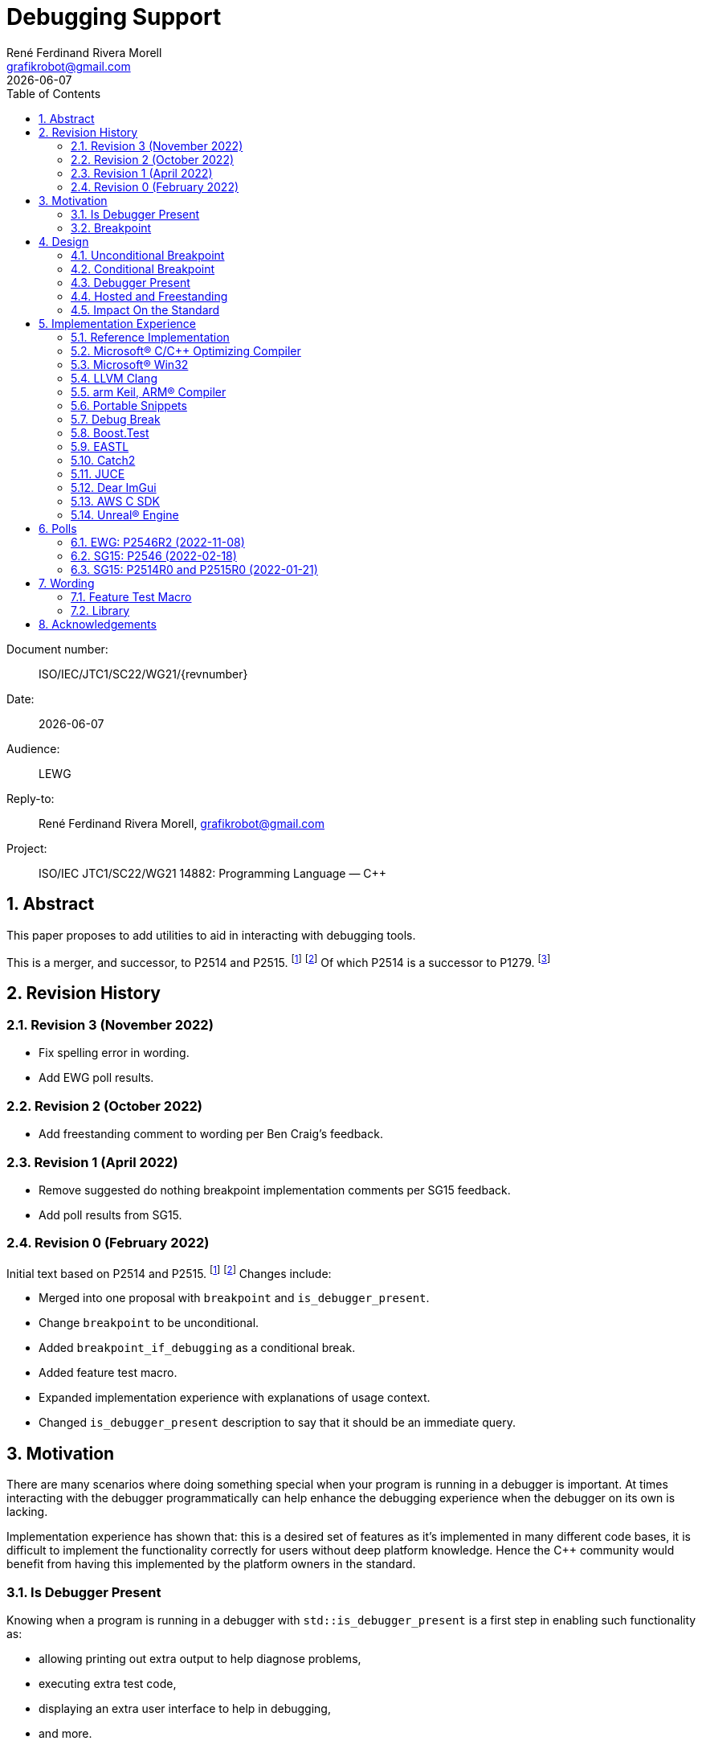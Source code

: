 = Debugging Support
:copyright: Copyright 2021 René Ferdinand Rivera Morell
:email: grafikrobot@gmail.com
:authors: René Ferdinand Rivera Morell
:audience: LEWG
:revdate: {docdate}
:version-label!:
:reproducible:
:nofooter:
:sectanchors:
:sectnums:
:sectnumlevels: 5
:source-highlighter: rouge
:source-language: c++
:toc: left
:toclevels: 2
:caution-caption: ⚑
:important-caption: ‼
:note-caption: ℹ
:tip-caption: ☀
:warning-caption: ⚠
:table-caption: Table 

++++
<style>
.sectionbody > div > .ins {
  border-left: solid 0.4em green;
  padding-left: 1em;
  text-decoration: underline solid green;
  text-underline-offset: 0.3em;
}
.def > .content :first-child {
  margin-left: 0;
}
.def > .content > * {
  margin-left: 3em;
}
.icon .title {
  font-size: 250%;
}
</style>
++++

Document number: :: ISO/IEC/JTC1/SC22/WG21/{revnumber}
Date: :: {revdate}
Audience: :: {audience}
Reply-to: :: {author}, {email}
Project: :: ISO/IEC JTC1/SC22/WG21 14882: Programming Language — {CPP}

== Abstract

This paper proposes to add utilities to aid in interacting with debugging
tools.

This is a merger, and successor, to P2514 and P2515.
footnote:P2514[P2514R0 `std::breakpoint`, _René Ferdinand Rivera Morell_
2021-12-30 (https://wg21.link/P2514R0)]
footnote:P2515[P2515R0 `std::is_debugger_present`, _René Ferdinand Rivera Morell_
2021-12-29 (https://wg21.link/P2515R0)]
Of which P2514 is a successor to P1279.
footnote:P1279[P1279 `std::breakpoint`, _Isabella Muerte_ 2018-10-05
(https://wg21.link/P1279)]

== Revision History

=== Revision 3 (November 2022)

* Fix spelling error in wording.
* Add EWG poll results.

=== Revision 2 (October 2022)

* Add freestanding comment to wording per Ben Craig's feedback.

=== Revision 1 (April 2022)

* Remove suggested do nothing breakpoint implementation comments per SG15
  feedback.
* Add poll results from SG15.

=== Revision 0 (February 2022)

Initial text based on P2514 and P2515. footnote:P2514[] footnote:P2515[]
Changes include:

* Merged into one proposal with `breakpoint` and `is_debugger_present`.
* Change `breakpoint` to be unconditional.
* Added `breakpoint_if_debugging` as a conditional break.
* Added feature test macro.
* Expanded implementation experience with explanations of usage context.
* Changed `is_debugger_present` description to say that it should be an
immediate query.

== Motivation

There are many scenarios where doing something special when your program is
running in a debugger is important. At times interacting with the debugger
programmatically can help enhance the debugging experience when the debugger
on its own is lacking.

Implementation experience has shown that: this is a desired set of features as
it's implemented in many different code bases, it is difficult to implement
the functionality correctly for users without deep platform knowledge. Hence
the C++ community would benefit from having this implemented by the platform
owners in the standard.

=== Is Debugger Present

Knowing when a program is running in a debugger with `std::is_debugger_present`
is a first step in enabling such functionality as:

* allowing printing out extra output to help diagnose problems,
* executing extra test code,
* displaying an extra user interface to help in debugging,
* and more.

=== Breakpoint

Controlling when a debugger stops in your program with `std::breakpoint` allows
for runtime control of breakpoints beyond what might be available from a
debugger while not causing the program to exit. For example:

* breaking when an infrequent non-critical condition is detected,
* allowing programmatic control with complex runtime sensitive conditions,
* breaking on user input to inspect context in interactive programs without
  needing to switch to the debugger application,
* and more.

== Design

=== Unconditional Breakpoint

The goal of the `std::breakpoint` function is to "break" or pause the running
program when called. Having an unconditional, i.e. attempts to break even if
the debugger is or is not actually monitoring the program allows for use in
conditions where it is not possible to detect if a debugger is present.

Implementations are expected to optimize the code generated to be as minimal
as possible for the platform. For example, on X86 it's expected that this
produces a single `INT3` instruction. The goal in this expectation is to place
the debugger as close as possible in the caller of `breakpoint()` to
improve the debugging experience for users.

=== Conditional Breakpoint

The goal of the `std::breakpoint_if_debugging` function is to "break" when
being debugged but to act as though it is a no-op when it is executing
normally.

Although it's trivial for users to implement a conditional break, it's
common enough that there is utility in providing a ready to use implementation.

=== Debugger Present

The goal of the `std::is_debugger_present` function is to inform when a program
is executing under the control of a debugger monitoring program. The interface
is minimally simple to avoid having to reduce the user from having to know the
intricacies of debugger operation. This is a feature that requires arcane
platform knowledge for most platforms. But it is knowledge that is readily
available to the platform tooling implementors.

Existing implementations of this functionality vary in how frequently they are
expected to be called. Previously the proposal suggested that it would help
to cache the debugger present query to avoid frequent repetition of the
possible expensive query. But, first, doing that was not found to be done
in any of the existing implementations. Second, doing so would add to the
implementation complexity for something that can be better controlled by the
user code. And, third, it would impact the `std::breakpoint_if_debugging`
function to need to forward the argument to pass along to control the
caching choice.

=== Hosted and Freestanding

The debugging support functionality is particularly useful in situations where
it's difficult to debug in traditional hosted context. For example when the
debugger is running on a development host machine while the program is running
on specialize freestanding environment. In such situations it can be impossible
to determine if a debugger is present remotely, and almost certainly unlikely
that a debugger can run in the target environment. As such the debugger support
in this proposal is expected to be supported, as best as possible, in
freestanding environments. The wording reflects that by having maximum
flexibility in implementation.

=== Impact On the Standard

This proposal adds a utility header (`debugging`) with the new declarations.

== Implementation Experience

=== Reference Implementation

A full reference implementation exists as a proof of concept.
footnote:refimp[Debugging prototype implementation (https://github.com/grafikrobot/debugging)]
It implements the full functionality for at least Windows, macOS, and Linux.

In addition to the prototype implementation there are the following, full or
partial, equivalent implementations of the functions in common compilers and
libraries.

=== Microsoft(R) C/{CPP} Optimizing Compiler

The Microsoft(R) compiler provides a `+__debugbreak+` function that implements
an unconditional break.
footnote:[Microsoft compiler `+__debugbreak+` intrinsic (https://docs.microsoft.com/en-us/cpp/intrinsics/debugbreak)]

=== Microsoft(R) Win32

The Windows(R) Win32 provides an `IsDebuggerPresent` function in the OS that
implements querying if a debugger is tracing the calling process.
footnote:[Win32 IsDebuggerPresent (https://docs.microsoft.com/en-us/windows/win32/api/debugapi/nf-debugapi-isdebuggerpresent)]

=== LLVM Clang

Clang provides a `+__builtin_debugtrap+` function that implements an
unconditional break.
footnote:[LLVM Clang `+__builtin_debugtrap+` (https://clang.llvm.org/docs/LanguageExtensions.html#builtin-debugtrap)]

=== arm Keil, ARM(R) Compiler

The arm Keil armcc compiler provides a `+__breakpoint+` function that
implements an unconditional break.
footnote:[armKEIL `+__breakpoint+` intrinsic (https://www.keil.com/support/man/docs/armcc/armcc_chr1359124993371.htm)]

=== Portable Snippets

The "Portable Snippets" library
footnote:[Portable Snippets (https://github.com/nemequ/portable-snippets)]
includes a `psnip_trap` function that implements an unconditional breakpoint in
a variety of platforms and architectures.
footnote:[Portable Snippets Debug Trap (https://github.com/nemequ/portable-snippets/tree/master/debug-trap)]

NOTE: The reference implementation footnote:refimp[] uses `psnip_trap` to
implement the unconditional `breakpoint` function.

=== Debug Break

The "Debug Break" library provides a single `debug_break` function that
attempts to implement an unconditional debugger break.
footnote:[Debug Break Library (https://github.com/scottt/debugbreak)]

=== Boost.Test

The Boost.Test library implements an unconditional break in a `debugger_break`
function.
footnote:[Boost.Test Library `debugger_break` (https://github.com/boostorg/test/blob/boost-1.78.0/include/boost/test/impl/debug.ipp#L708)]
 And provides an `under_debugger` function that implements an immediate
`is_debugger_present` function for Windows(R), UNIX(R), and macOS(R).
footnote:[Boost.Test Library `under_debugger` (https://www.boost.org/doc/libs/1_78_0/libs/test/doc/html/boost/debug/under_debugger.html)]

The two functions are used to implement an `attach_debugger(bool)` function
that programmatically runs a debugger to trace the running program.
footnote:[Boost.Test Library `attach_debugger(bool)` (https://www.boost.org/doc/libs/1_78_0/libs/test/doc/html/boost/debug/attach_debugger.html)]

=== EASTL

The EASTL library provides a `EASTL_DEBUG_BREAK()` macro that implements an
unconditional `breakpoint`.
footnote:[EASTL `EASTL_DEBUG_BREAK` (https://github.com/electronicarts/EASTL/blob/3.18.00/include/EASTL/internal/config.h#L613)]

The `EASTL_DEBUG_BREAK()` macro is used to implement breaking into the debugger
on failure in the `EASTL_ASSERT(expression)` macro.

=== Catch2

The Catch2 library implements an internal and immediate `isDebuggerActive`
function equivalent to `is_debugger_present` for macOS(R) and Linux.
footnote:[Catch2 `isDebuggerActive` (https://github.com/catchorg/Catch2/blob/devel/src/catch2/internal/catch_debugger.cpp)]
 It also provides a `CATCH_TRAP` macro that implements an unconditional
`breakpoint` and a `CATCH_BREAK_INTO_DEBUGGER` macro that implements a
conditional break per `breakpoint_if_debugging`.
footnote:[Catch2 `CATCH_TRAP` and `CATCH_BREAK_INTO_DEBUGGER` (https://github.com/catchorg/Catch2/blob/v3.0.0-preview4/src/catch2/internal/catch_debugger.hpp)]

The `CATCH_BREAK_INTO_DEBUGGER` macro is used to cause failed assertions to
pause in the debugger, if present. In addition to `isDebuggerActive` being
used to implement the `CATCH_BREAK_INTO_DEBUGGER` macro, it's also used to
enable console text color output.

=== JUCE

The JUCE open-source cross-platform C++ application framework provides a
`juce_isRunningUnderDebugger` function that implements an immediate
`is_debugger_present`.
footnote:[JUCE juce_isRunningUnderDebugger (https://github.com/juce-framework/JUCE/blob/6.1.5/modules/juce_core/juce_core.h#L218)]
 It also provides a `JUCE_BREAK_IN_DEBUGGER` macro that implements an
unconditional break.
footnote:[JUCE JUCE_BREAK_IN_DEBUGGER (https://github.com/juce-framework/JUCE/blob/6.1.5/modules/juce_core/system/juce_PlatformDefs.h#L63)]

In JUCE the two are used implement a conditional breakpoint when an assertion
fails in the provided `jassert` and `jassertquiet`. The user perceived feature
is the ability to write assert checks that can be inspected in context when
running in a debugger.

The `juce_isRunningUnderDebugger` function is also made available as a
`Process::isRunningUnderDebugger` method. Making it available to JUCE users
in their applications to support user specific features.

=== Dear ImGui

Dear ImGui provides an `IM_DEBUG_BREAK()` macro that implements an unconditional
breakpoint.
footnote:[Dear ImGui IM_DEBUG_BREAK (https://github.com/ocornut/imgui/blob/v1.86/imgui_internal.h#L257)]

In addition to being available for users, the `IM_DEBUG_BREAK()` macro is used
to provide a GUI button that will break into the debugger on demand.

=== AWS C SDK

The Amazon Web Services SDK for C provides a `aws_is_debugger_present` function
which implements an immediate `is_debugger_present`.
footnote:[AWS C Common aws_is_debugger_present (https://github.com/awslabs/aws-c-common/blob/v0.6.19/include/aws/common/system_info.h#L51)]
 And also provides a `aws_debug_break` function that implements a conditional
break, i.e. `breakpoint_if_debugging`.
footnote:[AWS C Common aws_debug_break (https://github.com/awslabs/aws-c-common/blob/v0.6.19/include/aws/common/system_info.h#L55)]

The implementation is of these functions have platform support for Windows and
POSIX.

The `aws_debug_break` function is used to implement the `aws_fatal_assert`
function. Which in addition to conditionally breaking into the debugger
also prints out the assertion info and backtrace. Which in turn is used in
the `AWS_FATAL_ASSERT` macro.

=== Unreal(R) Engine

Unreal(R) Engine
footnote:[Unreal(R) Engine (https://www.unrealengine.com)]
 is a full blown game development environment composed of an IDE
and more than a dozen different programs written using a common application
framework. The engine provides an `IsDebuggerPresent` class function that
implements an immediate `is_debugger_present`.

Unreal(R) Engine provides an implementation of the `IsDebuggerPresent` function
in common platforms like Windows, macOS, Linux/POSIX, and Android. It also
has implementations for a handful proprietary platforms like game consoles
and virtual reality headsets.

Unreal(R) Engine also provides a `UE_DEBUG_BREAK` macro that implements a
conditional break. Like the `IsDebuggerPresent` function this conditional
break is implemented in many of the same platforms. The `UE_DEBUG_BREAK` macro
uses `IsDebuggerPresent` to do the debugger conditional check.

The `IsDebuggerPresent` function has varied uses in Unreal(R) Engine:
to log extra diagnostic output when certain inspection functions are called,
to choose doing a debug break when present or to print out a stack trace instead,
to prevent launching child parallel processes to allow debugging of normally
distributed tasks, to disable auto-save on crash functionality, to turn off
platform crash handling, to implement "wait for debugger" synchronization
points, to add extra per thread context information to aid in finding task
specific threads among the dozens of threads running, to prevent automated
crash reporting, and to present GUI elements only when debugging.

== Polls

=== EWG: P2546R2 (2022-11-08)

Forward P2546R2 to LEWG, and suggest inclusion in C++26.
[options="header,autowidth",cols="^0,^0,^0,^0,^0"]
|===
| SF | F | N | A | SA
| 4 | 13 | 1 | 0 | 1
|===

Result: Consensus

=== SG15: P2546 (2022-02-18)

[options="header,autowidth",cols="^0,^0,^0,^0,^0"]
|===
| SF | F | N | A | SA
| 3  | 4 | 0 | 0 | 0
|===

=== SG15: P2514R0 and P2515R0 (2022-01-21)

SG15 approves of the design direction of P2514R0 and P2515R0 with the suggested
changes of merging the two papers and adding an unconditional breakpoint
interface.

[options="header,autowidth",cols="^0,^0,^0,^0,^0"]
|===
| SF | F | N | A | SA
| 2  | 6 | 0 | 0 | 0
|===

Attendance: 8

Polls relating to the antecedent proposal P1279 are also of relevance. They can
found in the corresponding GitHub issue.
footnote:[P1279 GitHub Issue (https://github.com/cplusplus/papers/issues/307)]

== Wording

Wording is relative to link:https://wg21.link/N4868[N4868].
footnote:[N4868 Working Draft, Standard for Programming Language C++ 2020-10-18 (https://wg21.link/N4868)]

=== Feature Test Macro

In [version.syn] add:

[.ins.text-justify]
[source]
----
#define __cpp_lib_debugging YYYYMML // also in <debugging>
----

=== Library

Add a new entry to General utilities library summary [tab:utilities.summary] table.

[.ins.text-justify]
--
|===
| [debugging] | Debugging | `<debugging>`
|===
--

Add a new entry to the "C++ headers for freestanding implementations" table
[tab:headers.cpp.fs].

[.ins.text-justify]
--
|===
| [debugging] | Debugging | `<debugging>`
|===
--

Add section to General utilities library [utilities].

[.ins.text-justify]
[#dbg,reftext=debugging]
==== Debugging [.right]#[<<dbg>>]#

[#dbg-gen,reftext=debugging.general]
===== In general [.right]#[<<dbg-gen>>]#

This subclause [debugging] describes functionality to introspect and interact
with implementation-defined behavior of the executing program.

+[+ _Note 1_:
The facilities provided by the debugging functionality are expected to interact
with a program that may be tracing the execution of a {CPP} program. Most
commonly such a tracing program would be a debugger.
 -- _end note_ +]+

[#dbg-syn,reftext=debugging.syn]
===== Header `<debugging>` synopsis [.right]#[<<dbg-syn>>]#

[source]
----
// all freestanding
namespace std {
	// [debugging.utility], utility
	void breakpoint() noexcept;
	void breakpoint_if_debugging() noexcept;
	bool is_debugger_present() noexcept;
}
----
[#dbg-util,reftext=debugging.utility]
===== Utility [.right]#[<<dbg-util>>]#

[.def]
--
`void breakpoint() noexcept;`

_Effects_: Effects when invoked are implementation-defined behavior.

+[+ _Note 1_:
When the function is invoked it is expected that the program's execution
temporarily halts and execution is handed to the debugger until such a time
as: the program is terminated by the debugger or, the debugger resumes
execution of the program as if the function was not invoked.
 -- _end note_ +]+
--

[.def]
--
`void breakpoint_if_debugging() noexcept;`

_Effects_: Equivalent to:

[source]
----
if (is_debugger_present()) breakpoint();
----
--

[.def]
--
`bool is_debugger_present() noexcept;`

_Returns_: Returns an implementation-defined value.

+[+ _Note 1_:
Recommended practice: if the program is currently running in the context of
being monitored by a debugger an implementation should return `true`. An
implementation should always perform an immediate query, as needed, to
determine if the program is monitored by a debugger. On Windows, or equivalent,
systems it's expected this will be implemented by calling the
`::IsDebuggerPresent()` Win32 function. On POSIX it's expected that this will
check for a tracer parent process, with best effort determination that such a
tracer parent process is a debugger.
 -- _end note_ +]+
--

== Acknowledgements

Thank you Isabella Muerte for the initial proposal from which this paper steals
a good amount of text.

